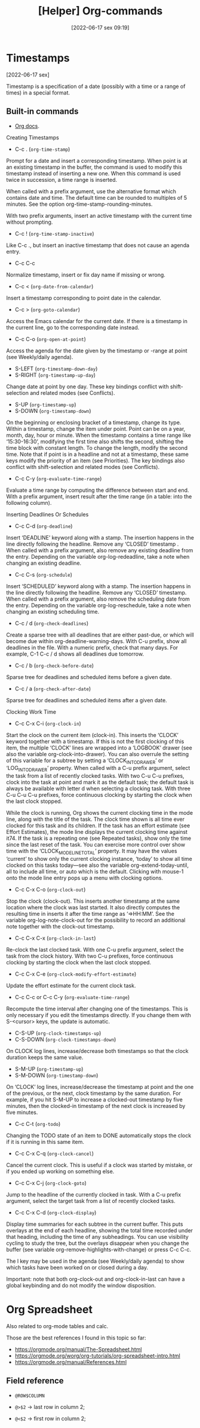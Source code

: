 :PROPERTIES:
:ID:       23ead239-5518-4a8c-b644-f380a46358c9
:END:
#+title: [Helper] Org-commands
#+date: [2022-06-17 sex 09:19]

* Timestamps
[2022-06-17 sex]
  
 Timestamp is a specification of a date (possibly with a time or a range of
 times) in a special format.

** Built-in commands

- [[https://orgmode.org/org.html#Creating-Timestamps][Org docs]].

**** Creating Timestamps

+ C-c . (~org-time-stamp~)

Prompt for a date and insert a corresponding timestamp. When point is at an
existing timestamp in the buffer, the command is used to modify this timestamp
instead of inserting a new one. When this command is used twice in succession, a
time range is inserted.

When called with a prefix argument, use the alternative format which contains
date and time. The default time can be rounded to multiples of 5 minutes. See
the option org-time-stamp-rounding-minutes.

With two prefix arguments, insert an active timestamp with the current time
without prompting.

+ C-c ! (~org-time-stamp-inactive~)

Like C-c ., but insert an inactive timestamp that does not cause an agenda
entry.

+ C-c C-c

Normalize timestamp, insert or fix day name if missing or wrong.

+ C-c < (~org-date-from-calendar~)

Insert a timestamp corresponding to point date in the calendar.

+ C-c > (~org-goto-calendar~)

Access the Emacs calendar for the current date. If there is a timestamp in the
current line, go to the corresponding date instead.

+ C-c C-o (~org-open-at-point~)

Access the agenda for the date given by the timestamp or -range at point (see
Weekly/daily agenda).

+ S-LEFT (~org-timestamp-down-day~)
+ S-RIGHT (~org-timestamp-up-day~)

Change date at point by one day. These key bindings conflict with
shift-selection and related modes (see Conflicts).

+ S-UP (~org-timestamp-up~)
+ S-DOWN (~org-timestamp-down~)

On the beginning or enclosing bracket of a timestamp, change its type. Within a
timestamp, change the item under point. Point can be on a year, month, day, hour
or minute. When the timestamp contains a time range like ‘15:30-16:30’,
modifying the first time also shifts the second, shifting the time block with
constant length. To change the length, modify the second time. Note that if
point is in a headline and not at a timestamp, these same keys modify the
priority of an item (see Priorities). The key bindings also conflict with
shift-selection and related modes (see Conflicts).

+ C-c C-y (~org-evaluate-time-range~)

Evaluate a time range by computing the difference between start and end. With a
prefix argument, insert result after the time range (in a table: into the
following column).

**** Inserting Deadlines Or Schedules

+ C-c C-d (~org-deadline~)

Insert ‘DEADLINE’ keyword along with a stamp. The insertion happens in the line
directly following the headline. Remove any ‘CLOSED’ timestamp . When called
with a prefix argument, also remove any existing deadline from the
entry. Depending on the variable org-log-redeadline, take a note when changing
an existing deadline.

+ C-c C-s (~org-schedule~)

Insert ‘SCHEDULED’ keyword along with a stamp. The insertion happens in the line
directly following the headline. Remove any ‘CLOSED’ timestamp. When called with
a prefix argument, also remove the scheduling date from the entry. Depending on
the variable org-log-reschedule, take a note when changing an existing
scheduling time.

+ C-c / d (~org-check-deadlines~)
  
Create a sparse tree with all deadlines that are either past-due, or which will
become due within org-deadline-warning-days. With C-u prefix, show all deadlines
in the file. With a numeric prefix, check that many days. For example, C-1 C-c /
d shows all deadlines due tomorrow.

+ C-c / b (~org-check-before-date~)

Sparse tree for deadlines and scheduled items before a given date.

+ C-c / a (~org-check-after-date~)

Sparse tree for deadlines and scheduled items after a given date.

**** Clocking Work Time

+ C-c C-x C-i (~org-clock-in~)

Start the clock on the current item (clock-in). This inserts the ‘CLOCK’ keyword
together with a timestamp. If this is not the first clocking of this item, the
multiple ‘CLOCK’ lines are wrapped into a ‘LOGBOOK’ drawer (see also the
variable org-clock-into-drawer). You can also overrule the setting of this
variable for a subtree by setting a ‘CLOCK_INTO_DRAWER’ or ‘LOG_INTO_DRAWER’
property. When called with a C-u prefix argument, select the task from a list of
recently clocked tasks. With two C-u C-u prefixes, clock into the task at point
and mark it as the default task; the default task is always be available with
letter d when selecting a clocking task. With three C-u C-u C-u prefixes, force
continuous clocking by starting the clock when the last clock stopped.

While the clock is running, Org shows the current clocking time in the mode
line, along with the title of the task. The clock time shown is all time ever
clocked for this task and its children. If the task has an effort estimate (see
Effort Estimates), the mode line displays the current clocking time against
it74. If the task is a repeating one (see Repeated tasks), show only the time
since the last reset of the task. You can exercise more control over show time
with the ‘CLOCK_MODELINE_TOTAL’ property. It may have the values ‘current’ to
show only the current clocking instance, ‘today’ to show all time clocked on
this tasks today—see also the variable org-extend-today-until, all to include
all time, or auto which is the default. Clicking with mouse-1 onto the mode line
entry pops up a menu with clocking options.

+ C-c C-x C-o (~org-clock-out~)

Stop the clock (clock-out). This inserts another timestamp at the same location
where the clock was last started. It also directly computes the resulting time
in inserts it after the time range as ‘=>HH:MM’. See the variable
org-log-note-clock-out for the possibility to record an additional note together
with the clock-out timestamp.

+ C-c C-x C-x (~org-clock-in-last~)

Re-clock the last clocked task. With one C-u prefix argument, select the task
from the clock history. With two C-u prefixes, force continuous clocking by
starting the clock when the last clock stopped.

+ C-c C-x C-e (~org-clock-modify-effort-estimate~)
  
Update the effort estimate for the current clock task.

+ C-c C-c or C-c C-y (~org-evaluate-time-range~)

Recompute the time interval after changing one of the timestamps. This is only
necessary if you edit the timestamps directly. If you change them with
S-<cursor> keys, the update is automatic.

+ C-S-UP (~org-clock-timestamps-up~)
+ C-S-DOWN (~org-clock-timestamps-down~)

On CLOCK log lines, increase/decrease both timestamps so that the clock duration
keeps the same value.

+ S-M-UP (~org-timestamp-up~)
+ S-M-DOWN (~org-timestamp-down~)

On ‘CLOCK’ log lines, increase/decrease the timestamp at point and the one of
the previous, or the next, clock timestamp by the same duration. For example, if
you hit S-M-UP to increase a clocked-out timestamp by five minutes, then the
clocked-in timestamp of the next clock is increased by five minutes.

+ C-c C-t (~org-todo~)

Changing the TODO state of an item to DONE automatically stops the clock if it
is running in this same item.

+ C-c C-x C-q (~org-clock-cancel~)

Cancel the current clock. This is useful if a clock was started by mistake, or
if you ended up working on something else.

+ C-c C-x C-j (~org-clock-goto~)

Jump to the headline of the currently clocked in task. With a C-u prefix
argument, select the target task from a list of recently clocked tasks.

+ C-c C-x C-d (~org-clock-display~)

Display time summaries for each subtree in the current buffer. This puts
overlays at the end of each headline, showing the total time recorded under that
heading, including the time of any subheadings. You can use visibility cycling
to study the tree, but the overlays disappear when you change the buffer (see
variable org-remove-highlights-with-change) or press C-c C-c.

The l key may be used in the agenda (see Weekly/daily agenda) to show which
tasks have been worked on or closed during a day.

Important: note that both org-clock-out and org-clock-in-last can have a global
keybinding and do not modify the window disposition.

* Org Spreadsheet

Also related to org-mode tables and calc.

Those are the best references I found in this topic so far:

+ https://orgmode.org/manual/The-Spreadsheet.html
+ https://orgmode.org/worg/org-tutorials/org-spreadsheet-intro.html
+ https://orgmode.org/manual/References.html

** Field reference

+ ~@ROW$COLUMN~

+ ~@>$2~ -> last row in column 2;
+ ~@<$2~ -> first row in column 2;
